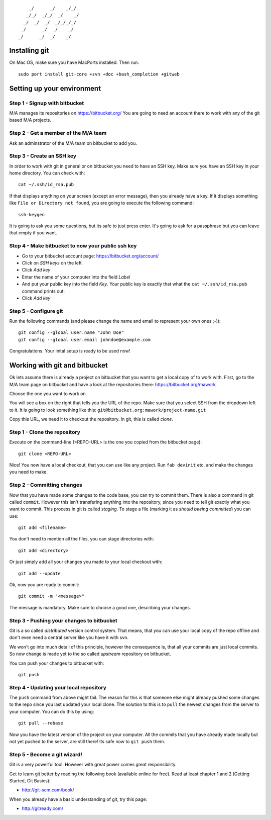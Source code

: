::

        _/      _/    _/_/    
       _/_/  _/_/  _/    _/   
      _/  _/  _/  _/_/_/_/    
     _/      _/  _/    _/     
    _/      _/  _/    _/      
                        

Installing git
==============

On Mac OS, make sure you have MacPorts installed. Then run::

    sudo port install git-core +svn +doc +bash_completion +gitweb

Setting up your environment
===========================

Step 1 - Signup with bitbucket
------------------------------

M/A manages its repositories on https://bitbucket.org/
You are going to need an account there to work with any of the git based M/A
projects.

Step 2 - Get a member of the M/A team
-------------------------------------

Ask an adminstrator of the M/A team on bitbucket to add you.

Step 3 - Create an SSH key
--------------------------

In order to work with git in general or on bitbucket you need to have an SSH
key. Make sure you have an SSH key in your home directory. You can check
with::

    cat ~/.ssh/id_rsa.pub

If that displays anything on your screen (except an error message), then you
already have a key. If it displays something like ``File or Directory not
found``, you are going to execute the following command::

    ssh-keygen

It is going to ask you some questions, but its safe to just press enter. It's
going to ask for a passphrase but you can leave that empty if you want.

Step 4 - Make bitbucket to now your public ssh key
--------------------------------------------------

* Go to your bitbucket account page: https://bitbucket.org/account/
* Click on *SSH keys* on the left
* Click *Add key*
* Enter the name of your computer into the field *Label*
* And put your public key into the field *Key*. Your public key is exactly
  that what the ``cat ~/.ssh/id_rsa.pub`` command prints out.
* Click *Add key*

Step 5 - Configure git
----------------------

Run the following commands (and please change the name and email to represent
your own ones ;-))::

    git config --global user.name "John Doe"
    git config --global user.email johndoe@example.com

Congratulations. Your inital setup is ready to be used now!

Working with git and bitbucket
==============================

Ok lets assume there is already a project on bitbucket that you want to get a
local copy of to work with. First, go to the M/A team page on bitbucket and
have a look at the repositories there: https://bitbucket.org/mawork

Choose the one you want to work on.

You will see a box on the right that tells you the URL of the repo. Make sure
that you select SSH from the dropdown left to it. It is going to look
something like this: ``git@bitbucket.org:mawork/project-name.git``

Copy this URL, we need it to checkout the repository. In git, this is called
*clone*.

Step 1 - Clone the repository
-----------------------------

Execute on the command-line (<REPO-URL> is the one you copied from the
bitbucket page)::

    git clone <REPO-URL>

Nice! You now have a local checkout, that you can use like any project. Run
``fab devinit`` etc. and make the changes you need to make.

Step 2 - Committing changes
---------------------------

Now that you have made some changes to the code base, you can try to commit
them. There is also a command in git called ``commit``. However this isn't
transfering anything into the repository, since you need to tell git exactly
what you want to commit. This process in git is called *staging*. To stage a
file (marking it as *should beeing committed*) you can use::

    git add <filename>
    
You don't need to mention all the files, you can stage directories with::

    git add <directory>

Or just simply add all your changes you made to your local checkout with::

    git add --update

Ok, now you are ready to commit::

    git commit -m "<message>"

The message is mandatory. Make sure to choose a good one, describing your
changes.

Step 3 - Pushing your changes to bitbucket
------------------------------------------

Git is a so called *distributed* version control system. That means, that you
can use your local copy of the repo offline and don't even need a central
server like you have it with svn.

We won't go into much detail of this principle, however the consequence is,
that all your commits are just local commits. So now change is made yet to the
so called *upstream* repository on bitbucket.

You can push your changes to bitbucket with::

    git push

Step 4 - Updating your local repository
---------------------------------------

The ``push`` command from above might fail. The reason for this is that
someone else might already pushed some changes to the repo since you last
updated your local clone. The solution to this is to ``pull`` the newest
changes from the server to your computer. You can do this by using::

    git pull --rebase

Now you have the latest version of the project on your computer. All the
commits that you have already made locally but not yet pushed to the server,
are still there! Its safe now to ``git push`` them.

Step 5 - Become a git wizard!
-----------------------------

Git is a very powerful tool. However with great power comes great
responsibility.

Get to learn git better by reading the following book (available online for
free). Read at least chapter 1 and 2 (Getting Started, Git Basics):

* http://git-scm.com/book/

When you already have a basic understanding of git, try this page:

* http://gitready.com/
